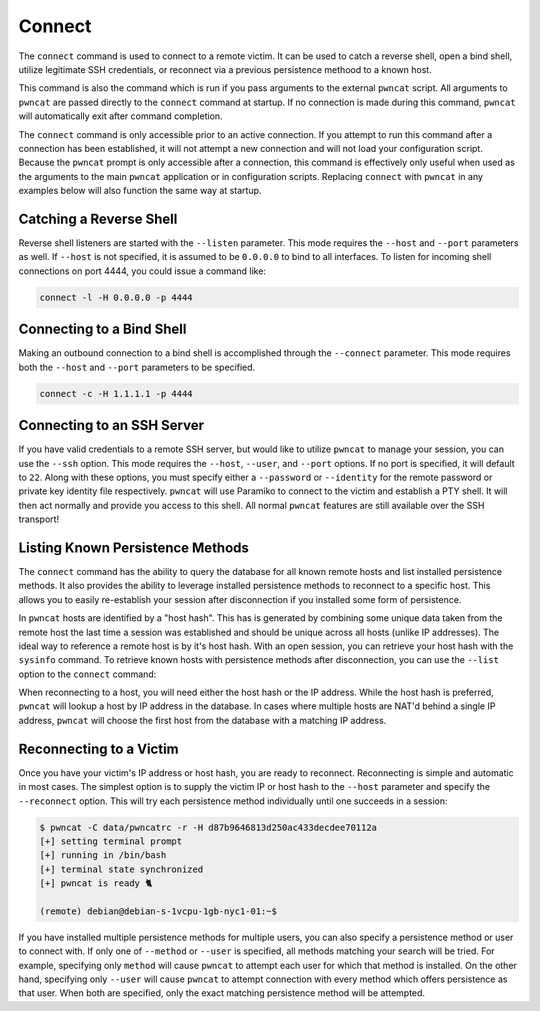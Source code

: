 Connect
=======

The  ``connect`` command is used to connect to a remote victim. It can be used to catch a reverse shell, open a bind
shell, utilize legitimate SSH credentials, or reconnect via a previous persistence methood to a known host.

This command is also the command which is run if you pass arguments to the external ``pwncat`` script. All arguments
to ``pwncat`` are passed directly to the ``connect`` command at startup. If no connection is made during this command,
``pwncat`` will automatically exit after command completion.

The ``connect`` command is only accessible prior to an active connection. If you attempt to run this command after a
connection has been established, it will not attempt a new connection and will not load your configuration script.
Because the ``pwncat`` prompt is only accessible after a connection, this command is effectively only useful
when used as the arguments to the main ``pwncat`` application or in configuration scripts. Replacing ``connect``
with ``pwncat`` in any examples below will also function the same way at startup.

Catching a Reverse Shell
------------------------

Reverse shell listeners are started with the ``--listen`` parameter. This mode requires the ``--host`` and ``--port``
parameters as well. If ``--host`` is not specified, it is assumed to be ``0.0.0.0`` to bind to all interfaces. To
listen for incoming shell connections on port 4444, you could issue a command like:

.. code-block::

    connect -l -H 0.0.0.0 -p 4444

Connecting to a Bind Shell
--------------------------

Making an outbound connection to a bind shell is accomplished through the ``--connect`` parameter. This mode requires
both the ``--host`` and ``--port`` parameters to be specified.

.. code-block::

    connect -c -H 1.1.1.1 -p 4444

Connecting to an SSH Server
---------------------------

If you have valid credentials to a remote SSH server, but would like to utilize ``pwncat`` to manage your session, you
can use the ``--ssh`` option. This mode requires the ``--host``, ``--user``,  and ``--port`` options. If no port is
specified, it will default to ``22``. Along with these options, you must specify either a ``--password`` or ``--identity``
for the remote password or private key identity file respectively. ``pwncat`` will use Paramiko to connect to the
victim and establish a PTY shell. It will then act normally and provide you access to this shell. All normal ``pwncat``
features are still available over the SSH transport!

.. code-block::
    :caption: Connecting with a known password

    connect -s -H 1.1.1.1 -u root -p "P@ssw0rd"

.. code-block::
    :caption: Connection with a known private key

    connect -s -H 1.1.1.1 -u root -i "./exfiled-privkey"

Listing Known Persistence Methods
---------------------------------

The ``connect`` command has the ability to query the database for all known remote hosts and list installed persistence
methods. It also provides the ability to leverage installed persistence methods to reconnect to a specific host. This
allows you to easily re-establish your session after disconnection if you installed some form of persistence.

In ``pwncat`` hosts are identified by a "host hash". This has is generated by combining some unique data taken from the
remote host the last time a session was established and should be unique across all hosts (unlike IP addresses). The
ideal way to reference a remote host is by it's host hash. With an open session, you can retrieve your host hash with
the ``sysinfo`` command. To retrieve known hosts with persistence methods after disconnection, you can use the
``--list`` option to the ``connect`` command:

.. code-block::
    :caption: Retrieving a list of known hosts

    $ pwncat -C data/pwncatrc --list
    1.1.1.1 - debian - d87b9646813d250ac433decdee70112a
      - pam as system
      - authorized_keys as debian

When reconnecting to a host, you will need either the host hash or the IP address. While the host hash is preferred,
``pwncat`` will lookup a host by IP address in the database. In cases where multiple hosts are NAT'd behind a single
IP address, ``pwncat`` will choose the first host from the database with a matching IP address.

Reconnecting to a Victim
------------------------

Once you have your victim's IP address or host hash, you are ready to reconnect. Reconnecting is simple and automatic in
most cases. The simplest option is to supply the victim IP or host hash to the ``--host`` parameter and specify the
``--reconnect`` option. This will try each persistence method individually until one succeeds in a session:

.. code-block::

    $ pwncat -C data/pwncatrc -r -H d87b9646813d250ac433decdee70112a
    [+] setting terminal prompt
    [+] running in /bin/bash
    [+] terminal state synchronized
    [+] pwncat is ready 🐈

    (remote) debian@debian-s-1vcpu-1gb-nyc1-01:~$

If you have installed multiple persistence methods for multiple users, you can also specify a persistence method or user
to connect with. If only one of ``--method`` or ``--user`` is specified, all methods matching your search will be tried.
For example, specifying only ``method`` will cause ``pwncat`` to attempt each user for which that method is installed.
On the other hand, specifying only ``--user`` will cause ``pwncat`` to attempt connection with every method which
offers persistence as that user. When both are specified, only the exact matching persistence method will be attempted.

